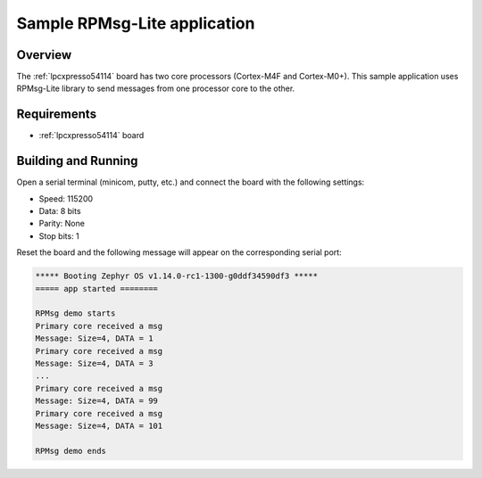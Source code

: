 .. _rpmsg-lite-sample:

Sample RPMsg-Lite application
#############################

Overview
********

The :ref:`lpcxpresso54114` board has two core processors (Cortex-M4F
and Cortex-M0+). This sample application uses RPMsg-Lite library to send
messages from one processor core to the other.

Requirements
************

- :ref:`lpcxpresso54114` board

Building and Running
********************

.. zephyr-app-commands::
   :zephyr-app: samples/subsys/ipc/rpmsg_lite
   :board: lpcxpresso54114_m4
   :goals: debug

Open a serial terminal (minicom, putty, etc.) and connect the board with the
following settings:

- Speed: 115200
- Data: 8 bits
- Parity: None
- Stop bits: 1

Reset the board and the following message will appear on the corresponding
serial port:

.. code-block:: console

   ***** Booting Zephyr OS v1.14.0-rc1-1300-g0ddf34590df3 *****
   ===== app started ========

   RPMsg demo starts
   Primary core received a msg
   Message: Size=4, DATA = 1
   Primary core received a msg
   Message: Size=4, DATA = 3
   ...
   Primary core received a msg
   Message: Size=4, DATA = 99
   Primary core received a msg
   Message: Size=4, DATA = 101

   RPMsg demo ends
